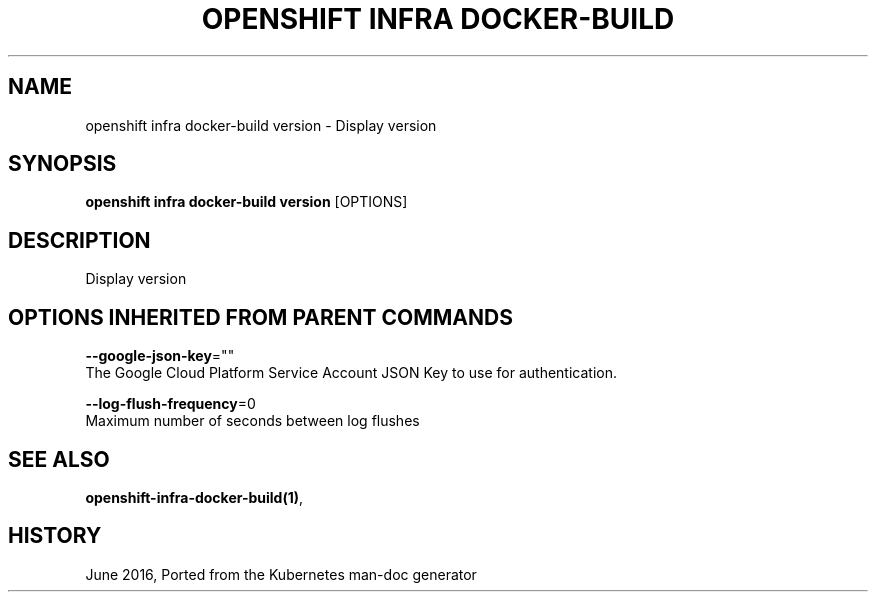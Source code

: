 .TH "OPENSHIFT INFRA DOCKER-BUILD" "1" " Openshift CLI User Manuals" "Openshift" "June 2016"  ""


.SH NAME
.PP
openshift infra docker\-build version \- Display version


.SH SYNOPSIS
.PP
\fBopenshift infra docker\-build version\fP [OPTIONS]


.SH DESCRIPTION
.PP
Display version


.SH OPTIONS INHERITED FROM PARENT COMMANDS
.PP
\fB\-\-google\-json\-key\fP=""
    The Google Cloud Platform Service Account JSON Key to use for authentication.

.PP
\fB\-\-log\-flush\-frequency\fP=0
    Maximum number of seconds between log flushes


.SH SEE ALSO
.PP
\fBopenshift\-infra\-docker\-build(1)\fP,


.SH HISTORY
.PP
June 2016, Ported from the Kubernetes man\-doc generator
